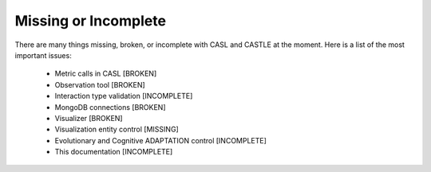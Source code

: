 Missing or Incomplete
----------------------

There are many things missing, broken, or incomplete with CASL and CASTLE at the moment. Here is a list of the most important issues:

	* Metric calls in CASL [BROKEN]
	* Observation tool [BROKEN]
	* Interaction type validation [INCOMPLETE]
	* MongoDB connections [BROKEN]
	* Visualizer [BROKEN]
	* Visualization entity control [MISSING]
	* Evolutionary and Cognitive ADAPTATION control [INCOMPLETE]
	* This documentation [INCOMPLETE]

